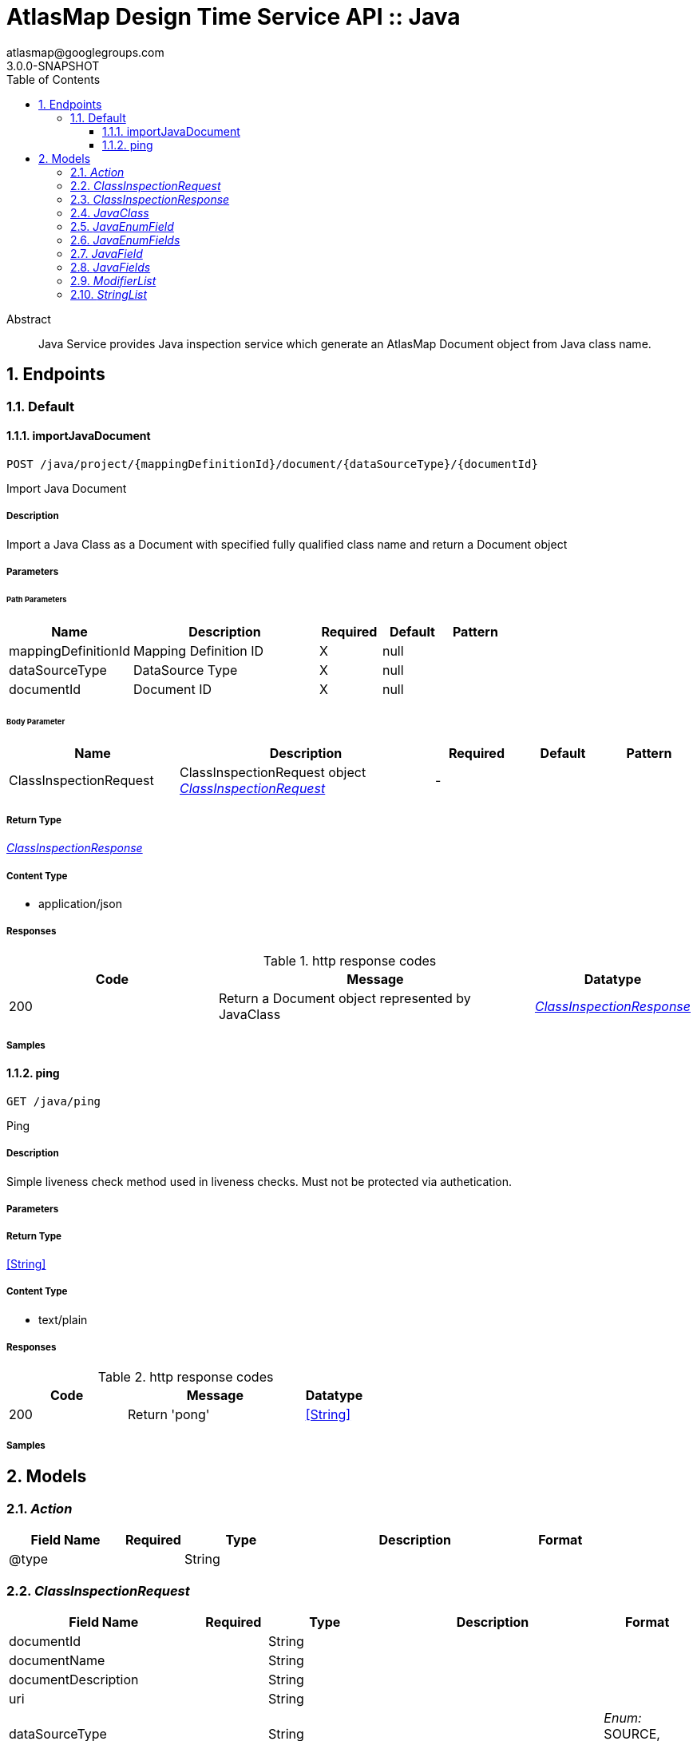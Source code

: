 = AtlasMap Design Time Service API :: Java
atlasmap@googlegroups.com
3.0.0-SNAPSHOT
:toc: left
:numbered:
:toclevels: 3
:source-highlighter: highlightjs
:keywords: openapi, rest, AtlasMap Design Time Service API :: Java
:specDir: 
:snippetDir: 
:generator-template: v1 2019-12-20
:info-url: https://www.atlasmap.io/
:app-name: AtlasMap Design Time Service API :: Java

[abstract]
.Abstract
Java Service provides Java inspection service which generate an AtlasMap Document object from Java class name. 


// markup not found, no include::{specDir}intro.adoc[opts=optional]



== Endpoints


[.Default]
=== Default


[.importJavaDocument]
==== importJavaDocument

`POST /java/project/{mappingDefinitionId}/document/{dataSourceType}/{documentId}`

Import Java Document

===== Description

Import a Java Class as a Document with specified fully qualified class name and return a Document object


// markup not found, no include::{specDir}java/project/\{mappingDefinitionId\}/document/\{dataSourceType\}/\{documentId\}/POST/spec.adoc[opts=optional]



===== Parameters

====== Path Parameters

[cols="2,3,1,1,1"]
|===
|Name| Description| Required| Default| Pattern

| mappingDefinitionId
| Mapping Definition ID 
| X
| null
| 

| dataSourceType
| DataSource Type 
| X
| null
| 

| documentId
| Document ID 
| X
| null
| 

|===

====== Body Parameter

[cols="2,3,1,1,1"]
|===
|Name| Description| Required| Default| Pattern

| ClassInspectionRequest
| ClassInspectionRequest object <<ClassInspectionRequest>>
| -
| 
| 

|===





===== Return Type

<<ClassInspectionResponse>>


===== Content Type

* application/json

===== Responses

.http response codes
[cols="2,3,1"]
|===
| Code | Message | Datatype


| 200
| Return a Document object represented by JavaClass
|  <<ClassInspectionResponse>>

|===

===== Samples


// markup not found, no include::{snippetDir}java/project/\{mappingDefinitionId\}/document/\{dataSourceType\}/\{documentId\}/POST/http-request.adoc[opts=optional]


// markup not found, no include::{snippetDir}java/project/\{mappingDefinitionId\}/document/\{dataSourceType\}/\{documentId\}/POST/http-response.adoc[opts=optional]



// file not found, no * wiremock data link :java/project/{mappingDefinitionId}/document/{dataSourceType}/{documentId}/POST/POST.json[]


ifdef::internal-generation[]
===== Implementation

// markup not found, no include::{specDir}java/project/\{mappingDefinitionId\}/document/\{dataSourceType\}/\{documentId\}/POST/implementation.adoc[opts=optional]


endif::internal-generation[]


[.ping]
==== ping

`GET /java/ping`

Ping

===== Description

Simple liveness check method used in liveness checks. Must not be protected via authetication.


// markup not found, no include::{specDir}java/ping/GET/spec.adoc[opts=optional]



===== Parameters







===== Return Type


<<String>>


===== Content Type

* text/plain

===== Responses

.http response codes
[cols="2,3,1"]
|===
| Code | Message | Datatype


| 200
| Return &#39;pong&#39;
|  <<String>>

|===

===== Samples


// markup not found, no include::{snippetDir}java/ping/GET/http-request.adoc[opts=optional]


// markup not found, no include::{snippetDir}java/ping/GET/http-response.adoc[opts=optional]



// file not found, no * wiremock data link :java/ping/GET/GET.json[]


ifdef::internal-generation[]
===== Implementation

// markup not found, no include::{specDir}java/ping/GET/implementation.adoc[opts=optional]


endif::internal-generation[]


[#models]
== Models


[#Action]
=== _Action_ 



[.fields-Action]
[cols="2,1,2,4,1"]
|===
| Field Name| Required| Type| Description| Format

| @type
| 
| String 
| 
|  

|===


[#ClassInspectionRequest]
=== _ClassInspectionRequest_ 



[.fields-ClassInspectionRequest]
[cols="2,1,2,4,1"]
|===
| Field Name| Required| Type| Description| Format

| documentId
| 
| String 
| 
|  

| documentName
| 
| String 
| 
|  

| documentDescription
| 
| String 
| 
|  

| uri
| 
| String 
| 
|  

| dataSourceType
| 
| String 
| 
|  _Enum:_ SOURCE, TARGET, 

| documentType
| 
| String 
| 
|  _Enum:_ CORE, CSV, DFDL, JAVA, JSON, KAFKA_AVRO, KAFKA_JSON, XML, XSD, CONSTANT, PROPERTY, 

| inspectionType
| 
| String 
| 
|  _Enum:_ SCHEMA, INSTANCE, JAVA_CLASS, 

| options
| 
| Map  of <<string>>
| 
|  

| fieldNameExclusions
| 
| StringList 
| 
|  

| typeNameExclusions
| 
| StringList 
| 
|  

| namespaceExclusions
| 
| StringList 
| 
|  

| inspectPaths
| 
| List  of <<string>>
| 
|  

| searchPhrase
| 
| String 
| 
|  

| classpath
| 
| String 
| 
|  

| className
| 
| String 
| 
|  

| collectionType
| 
| String 
| 
|  _Enum:_ ALL, ARRAY, LIST, MAP, NONE, 

| collectionClassName
| 
| String 
| 
|  

| disablePrivateOnlyFields
| 
| Boolean 
| 
|  

| disableProtectedOnlyFields
| 
| Boolean 
| 
|  

| disablePublicOnlyFields
| 
| Boolean 
| 
|  

| disablePublicGetterSetterFields
| 
| Boolean 
| 
|  

| jsonType
| X
| String 
| 
|  

|===


[#ClassInspectionResponse]
=== _ClassInspectionResponse_ 



[.fields-ClassInspectionResponse]
[cols="2,1,2,4,1"]
|===
| Field Name| Required| Type| Description| Format

| javaClass
| 
| JavaClass 
| 
|  

| errorMessage
| 
| String 
| 
|  

| executionTime
| 
| Long 
| 
| int64 

| jsonType
| X
| String 
| 
|  

|===


[#JavaClass]
=== _JavaClass_ 



[.fields-JavaClass]
[cols="2,1,2,4,1"]
|===
| Field Name| Required| Type| Description| Format

| actions
| 
| List  of <<Action>>
| 
|  

| value
| 
| Object 
| 
|  

| arrayDimensions
| 
| Integer 
| 
| int32 

| arraySize
| 
| Integer 
| 
| int32 

| collectionType
| 
| String 
| 
|  _Enum:_ ALL, ARRAY, LIST, MAP, NONE, 

| docId
| 
| String 
| 
|  

| index
| 
| Integer 
| 
| int32 

| path
| 
| String 
| 
|  

| required
| 
| Boolean 
| 
|  

| status
| 
| String 
| 
|  _Enum:_ SUPPORTED, UNSUPPORTED, CACHED, ERROR, NOT_FOUND, EXCLUDED, 

| fieldType
| 
| String 
| 
|  _Enum:_ ANY, ANY_DATE, BIG_INTEGER, BOOLEAN, BYTE, BYTE_ARRAY, CHAR, COMPLEX, DATE, DATE_TIME, DATE_TIME_TZ, DATE_TZ, DECIMAL, DOUBLE, ENUM, FLOAT, INTEGER, LONG, NONE, NUMBER, SHORT, STRING, TIME, TIME_TZ, UNSIGNED_BYTE, UNSIGNED_INTEGER, UNSIGNED_LONG, UNSIGNED_SHORT, UNSUPPORTED, 

| format
| 
| String 
| 
|  

| name
| 
| String 
| 
|  

| annotations
| 
| StringList 
| 
|  

| modifiers
| 
| ModifierList 
| 
|  

| parameterizedTypes
| 
| StringList 
| 
|  

| className
| 
| String 
| 
|  

| canonicalClassName
| 
| String 
| 
|  

| collectionClassName
| 
| String 
| 
|  

| getMethod
| 
| String 
| 
|  

| setMethod
| 
| String 
| 
|  

| primitive
| 
| Boolean 
| 
|  

| synthetic
| 
| Boolean 
| 
|  

| javaEnumFields
| 
| JavaEnumFields 
| 
|  

| javaFields
| 
| JavaFields 
| 
|  

| packageName
| 
| String 
| 
|  

| annotation
| 
| Boolean 
| 
|  

| annonymous
| 
| Boolean 
| 
|  

| enumeration
| 
| Boolean 
| 
|  

| localClass
| 
| Boolean 
| 
|  

| memberClass
| 
| Boolean 
| 
|  

| uri
| 
| String 
| 
|  

| interface
| 
| Boolean 
| 
|  

| jsonType
| X
| String 
| 
|  

|===


[#JavaEnumField]
=== _JavaEnumField_ 



[.fields-JavaEnumField]
[cols="2,1,2,4,1"]
|===
| Field Name| Required| Type| Description| Format

| actions
| 
| List  of <<Action>>
| 
|  

| value
| 
| Object 
| 
|  

| arrayDimensions
| 
| Integer 
| 
| int32 

| arraySize
| 
| Integer 
| 
| int32 

| collectionType
| 
| String 
| 
|  _Enum:_ ALL, ARRAY, LIST, MAP, NONE, 

| docId
| 
| String 
| 
|  

| index
| 
| Integer 
| 
| int32 

| path
| 
| String 
| 
|  

| required
| 
| Boolean 
| 
|  

| status
| 
| String 
| 
|  _Enum:_ SUPPORTED, UNSUPPORTED, CACHED, ERROR, NOT_FOUND, EXCLUDED, 

| fieldType
| 
| String 
| 
|  _Enum:_ ANY, ANY_DATE, BIG_INTEGER, BOOLEAN, BYTE, BYTE_ARRAY, CHAR, COMPLEX, DATE, DATE_TIME, DATE_TIME_TZ, DATE_TZ, DECIMAL, DOUBLE, ENUM, FLOAT, INTEGER, LONG, NONE, NUMBER, SHORT, STRING, TIME, TIME_TZ, UNSIGNED_BYTE, UNSIGNED_INTEGER, UNSIGNED_LONG, UNSIGNED_SHORT, UNSUPPORTED, 

| format
| 
| String 
| 
|  

| name
| 
| String 
| 
|  

| ordinal
| 
| Integer 
| 
| int32 

| className
| 
| String 
| 
|  

| jsonType
| X
| String 
| 
|  

|===


[#JavaEnumFields]
=== _JavaEnumFields_ 



[.fields-JavaEnumFields]
[cols="2,1,2,4,1"]
|===
| Field Name| Required| Type| Description| Format

| javaEnumField
| 
| List  of <<JavaEnumField>>
| 
|  

|===


[#JavaField]
=== _JavaField_ 



[.fields-JavaField]
[cols="2,1,2,4,1"]
|===
| Field Name| Required| Type| Description| Format

| actions
| 
| List  of <<Action>>
| 
|  

| value
| 
| Object 
| 
|  

| arrayDimensions
| 
| Integer 
| 
| int32 

| arraySize
| 
| Integer 
| 
| int32 

| collectionType
| 
| String 
| 
|  _Enum:_ ALL, ARRAY, LIST, MAP, NONE, 

| docId
| 
| String 
| 
|  

| index
| 
| Integer 
| 
| int32 

| path
| 
| String 
| 
|  

| required
| 
| Boolean 
| 
|  

| status
| 
| String 
| 
|  _Enum:_ SUPPORTED, UNSUPPORTED, CACHED, ERROR, NOT_FOUND, EXCLUDED, 

| fieldType
| 
| String 
| 
|  _Enum:_ ANY, ANY_DATE, BIG_INTEGER, BOOLEAN, BYTE, BYTE_ARRAY, CHAR, COMPLEX, DATE, DATE_TIME, DATE_TIME_TZ, DATE_TZ, DECIMAL, DOUBLE, ENUM, FLOAT, INTEGER, LONG, NONE, NUMBER, SHORT, STRING, TIME, TIME_TZ, UNSIGNED_BYTE, UNSIGNED_INTEGER, UNSIGNED_LONG, UNSIGNED_SHORT, UNSUPPORTED, 

| format
| 
| String 
| 
|  

| name
| 
| String 
| 
|  

| annotations
| 
| StringList 
| 
|  

| modifiers
| 
| ModifierList 
| 
|  

| parameterizedTypes
| 
| StringList 
| 
|  

| className
| 
| String 
| 
|  

| canonicalClassName
| 
| String 
| 
|  

| collectionClassName
| 
| String 
| 
|  

| getMethod
| 
| String 
| 
|  

| setMethod
| 
| String 
| 
|  

| primitive
| 
| Boolean 
| 
|  

| synthetic
| 
| Boolean 
| 
|  

| jsonType
| X
| String 
| 
|  

|===


[#JavaFields]
=== _JavaFields_ 



[.fields-JavaFields]
[cols="2,1,2,4,1"]
|===
| Field Name| Required| Type| Description| Format

| javaField
| 
| List  of <<JavaField>>
| 
|  

|===


[#ModifierList]
=== _ModifierList_ 



[.fields-ModifierList]
[cols="2,1,2,4,1"]
|===
| Field Name| Required| Type| Description| Format

| modifier
| 
| List  of <<string>>
| 
|  _Enum:_ 

|===


[#StringList]
=== _StringList_ 



[.fields-StringList]
[cols="2,1,2,4,1"]
|===
| Field Name| Required| Type| Description| Format

| string
| 
| List  of <<string>>
| 
|  

|===


